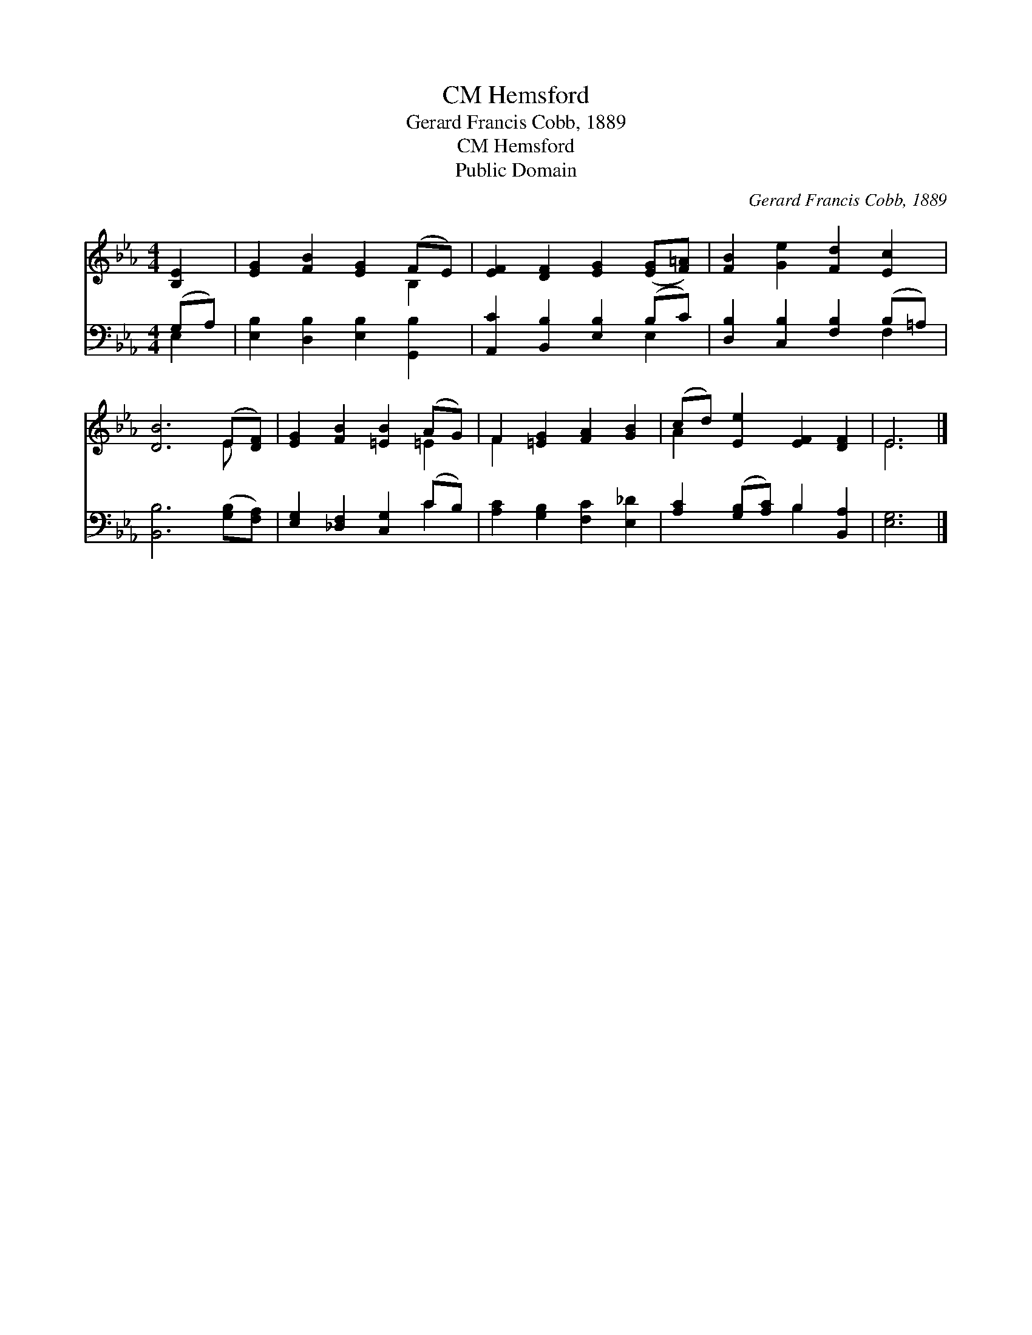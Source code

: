 X:1
T:Hemsford, CM
T:Gerard Francis Cobb, 1889
T:Hemsford, CM
T:Public Domain
C:Gerard Francis Cobb, 1889
Z:Public Domain
%%score ( 1 2 ) ( 3 4 )
L:1/8
M:4/4
K:Eb
V:1 treble 
V:2 treble 
V:3 bass 
V:4 bass 
V:1
 [B,E]2 | [EG]2 [FB]2 [EG]2 (FE) | [EF]2 [DF]2 [EG]2 ([EG][F=A]) | [FB]2 [Ge]2 [Fd]2 [Ec]2 | %4
 [DB]6 (E[DF]) | [EG]2 [FB]2 [=EB]2 (AG) | F2 [=EG]2 [FA]2 [GB]2 | (cd) [Ee]2 [EF]2 [DF]2 | E6 |] %9
V:2
 x2 | x6 B,2 | x8 | x8 | x6 E x | x6 =E2 | F2 x6 | A2 x6 | E6 |] %9
V:3
 (G,A,) | [E,B,]2 [D,B,]2 [E,B,]2 [G,,B,]2 | [A,,C]2 [B,,B,]2 [E,B,]2 (B,C) | %3
 [D,B,]2 [C,B,]2 [F,B,]2 (B,=A,) | [B,,B,]6 ([G,B,][F,A,]) | [E,G,]2 [_D,F,]2 [C,G,]2 (CB,) | %6
 [A,C]2 [G,B,]2 [F,C]2 [E,_D]2 | [A,C]2 ([G,B,][A,C]) B,2 [B,,A,]2 | [E,G,]6 |] %9
V:4
 E,2 | x8 | x6 E,2 | x6 F,2 | x8 | x6 C2 | x8 | x4 B,2 x2 | x6 |] %9


